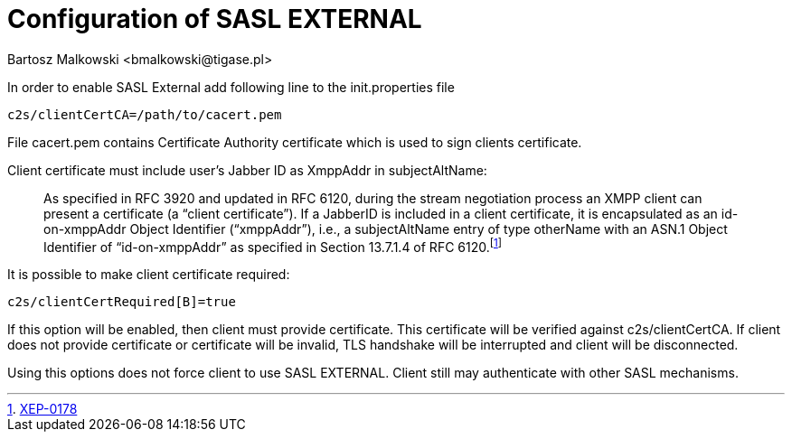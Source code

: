 [[saslExternal]]
= Configuration of SASL EXTERNAL
:author: Bartosz Malkowski <bmalkowski@tigase.pl>
:version: v2.0, June 2014: Reformatted for AsciiDoc.
:date: 2013-11-27 13:34
:revision: v2.1

:toc:
:numbered:
:website: http://tigase.net

In order to enable SASL External add following line to the  +init.properties+ file

[source,bash]
-----
c2s/clientCertCA=/path/to/cacert.pem
-----

File +cacert.pem+ contains Certificate Authority certificate which is used to sign clients certificate.

Client certificate must include user's Jabber ID as +XmppAddr+ in +subjectAltName+:
__________________________
As specified in RFC 3920 and updated in RFC 6120, during the stream negotiation process an XMPP client can present a certificate (a “client certificate”). If a JabberID is included in a client certificate, it is encapsulated as an id-on-xmppAddr Object Identifier (“xmppAddr”), i.e., a subjectAltName entry of type otherName with an ASN.1 Object Identifier of “id-on-xmppAddr” as specified in Section 13.7.1.4 of RFC 6120.footnote:[http://xmpp.org/extensions/xep-0178.html#c2s[XEP-0178]]
__________________________

It is possible to make client certificate required:

[source,bash]
-----
c2s/clientCertRequired[B]=true
-----

If this option will be enabled, then client must provide certificate. This certificate will be verified against +c2s/clientCertCA+. If client does not provide certificate or certificate will be invalid, TLS handshake will be interrupted and client will be disconnected.

Using this options does not force client to use SASL EXTERNAL. Client still may authenticate with other SASL mechanisms.
